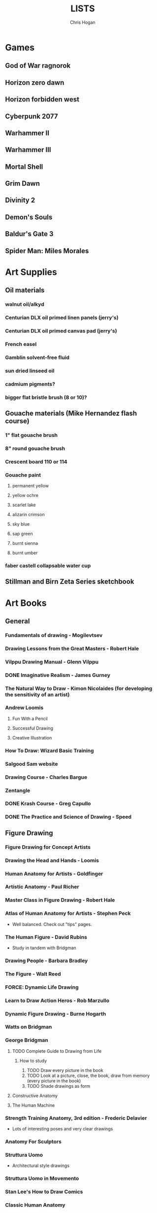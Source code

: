 #+TITLE: LISTS
#+AUTHOR: Chris Hogan
#+STARTUP: nologdone

* Games
** God of War ragnorok
** Horizon zero dawn
** Horizon forbidden west
** Cyberpunk 2077
** Warhammer II
** Warhammer III
** Mortal Shell
** Grim Dawn
** Divinity 2
** Demon's Souls
** Baldur's Gate 3
** Spider Man: Miles Morales
* Art Supplies
** Oil materials
*** walnut oil/alkyd
*** Centurian DLX oil primed linen panels (jerry's)
*** Centurian DLX oil primed canvas pad (jerry's)
*** French easel
*** Gamblin solvent-free fluid
*** sun dried linseed oil
*** cadmium pigments?
*** bigger flat bristle brush (8 or 10)?
** Gouache materials (Mike Hernandez flash course)
*** 1" flat gouache brush
*** 8" round gouache brush
*** Crescent board 110 or 114
*** Gouache paint
**** permanent yellow
**** yellow ochre
**** scarlet lake
**** alizarin crimson
**** sky blue
**** sap green
**** burnt sienna
**** burnt umber
*** faber castell collapsable water cup
** Stillman and Birn Zeta Series sketchbook
* Art Books
** General
*** Fundamentals of drawing - Mogilevtsev
*** Drawing Lessons from the Great Masters - Robert Hale
*** Vilppu Drawing Manual - Glenn Vilppu
*** DONE Imaginative Realism - James Gurney
*** The Natural Way to Draw - Kimon Nicolaides (for developing the sensitivity of an artist)
*** Andrew Loomis
**** Fun With a Pencil
**** Successful Drawing
**** Creative Illustration
*** How To Draw: Wizard Basic Training
*** Salgood Sam website
*** Drawing Course - Charles Bargue
*** Zentangle
*** DONE Krash Course - Greg Capullo
*** DONE The Practice and Science of Drawing - Speed
** Figure Drawing
*** Figure Drawing for Concept Artists
*** Drawing the Head and Hands - Loomis
*** Human Anatomy for Artists - Goldfinger
*** Artistic Anatomy - Paul Richer
*** Master Class in Figure Drawing - Robert Hale
*** Atlas of Human Anatomy for Artists - Stephen Peck
    - Well balanced. Check out "tips" pages.
*** The Human Figure - David Rubins
    - Study in tandem with Bridgman
*** Drawing People - Barbara Bradley
*** The Figure - Walt Reed
*** FORCE: Dynamic Life Drawing
*** Learn to Draw Action Heros - Rob Marzullo
*** Dynamic Figure Drawing - Burne Hogarth
*** Watts on Bridgman
*** George Bridgman
**** TODO Complete Guide to Drawing from Life
***** How to study
      1. TODO Draw every picture in the book
      2. TODO Look at a picture, close, the book, draw from memory (every picture in the book)
      3. TODO Shade drawings as form
**** Constructive Anatomy
**** The Human Machine
*** Strength Training Anatomy, 3rd edition - Frederic Delavier
    - Lots of interesting poses and very clear drawings
*** Anatomy For Sculptors
*** Struttura Uomo
    - Architectural style drawings
*** Struttura Uomo in Movemento
*** Stan Lee's How to Draw Comics
*** Classic Human Anatomy
*** Dynamic Anatomy - Burne Hogarth
*** Hogarth Hands
*** Hogarth Faces
*** The Complete Guide to Figure Drawing for Comics and Graphic Novels - Cooney
*** The Complete Guide to Anatomy for Artists and Illustrators - Gottfried Bammes (drawing book)
*** Figure Drawing for Artists: Making every Mark Count - Steve Huston
*** Drawing Cutting Edge Anatomy - Hart
*** The Nude Figure: A Visual Reference for the Artist - Mark Smith
*** The Nude Female Figure: A Visual Reference for the Artist - Mark Smith
*** The Frank Reilly School of Art - Doug Higgens
*** Mastering Drawing the Human Figure - Jack Faragasso
    - Reilly method
*** The Human Figure - John Vanderpoel
*** Stonehouse's Anatomy
*** DONE Figure Drawing: Design and Invention - Michael Hampton
*** DONE How to Draw Comics the Marvel Way
*** DONE The DC Guide to Penciling Comics
*** DONE Force: Drawing Human Anatomy
*** DONE Figure Drawing for all it's Worth - Loomis
** Perspective
*** Space drawing: perspective - Dongho Kim
*** DONE Drawing perspective: how to see it and how to apply it - Brehm
*** DONE Sketching: The Basics
*** Creative Perspective for Artists and Illustrators - Ernest Watson
*** DONE Framed Perspective Vol I - Marcos mateu-Mestre
*** Framed Perspective Vol II - Marcos mateu-Mestre
*** DONE How to Draw - Scott Robertson
*** DONE Perpective Drawing Handbook - Joseph D'Amelio
*** DONE Perspective Made Easy - Earnest Norling
** Ink
*** DONE Rendering in pen and ink - Guptill
*** DONE Pen and Ink Drawing - Alphonso Dunn (Library)
*** DONE Pen and Ink Techniques - Frank Lohan
*** DONE The DC Guide to Inking comics
*** DONE The Complete Art of Comic Book Inking - Gary Martin
** Light and Value
*** DONE Color and Light (geared torward painting) - James Gurney
*** Dynamic Light and Shading - Burne Hogarth 
*** DONE How to Render - Robertson
*** Light for Visual Artists - Yot
*** Artist's Master Series: Color and Light (3D total)
*** Lessons on Shading - Sparkes
** Painting
*** The Painterly Approach - Bob Rohm
*** DONE The Simple Secret to Better Painting - Gregg Albert
*** Fundamentals of painting - Mogilevtsev
*** Hawthorne on Painting
*** DONE Alla Prima - Richard Schmid
*** Oil Painting techniques and materials - Harold Speed
*** How I make a Picture - Rockwell
*** Oil Painting Techniques - Patrick Jones
    - Focuses on fantasy art
*** Mastering the Craft of Painting - Grado
*** Faragasso (Reilly method)
*** How to See Color and Paint it - Arthur Stern
** Composition
*** graphic L.A.
*** Mastering Composition - Ian Roberts
*** Color and Composition for Film - Hans Bacher and Sanatan Suryavanashi
*** Universal Principles of Design - Lidwell, Holden, Butler
*** Drawing and Designing with Confidence - Lin
*** TODO Composition of Outdoor Painting - Edgar Payne
*** TODO Framed Ink
*** Framed Ink 2
*** DONE How Pictures Work - Bang
*** Vision and Art - Margaret Livingstone
*** Pictorial Composition - Poore
*** Composition - Cyril Pearce
*** DONE Wally Wood - 22 panels that always work
** Design
*** TODO Design of Everyday Things - Donald Norman
* Inspirational Books
*** 12 Rules for Life - Jordan Peterson
*** Mastery: Greene
*** The Practice: Shipping Creative Work - Seth Goden
*** Psychology of Performance - Eddie O'Connor (Hoopla)
*** Digital Minimalism - Cal Newport
*** Real Artists Don't Starve - Jeff Goins
*** Linchpin - Seth Goden
    - Art and business mix
*** Osprey Medieval reference books
*** The Skilled Huntsman
*** Concept Art Books
*** Antifragile
*** The Mind Map Book
*** Eternal Truths for Every Artist
*** Fishing for Elephants
*** The Surrender Experiment - Alan Singer
*** As a Man Thinketh - James Allen
*** The War of Art
*** Feeling Good (depression) (hoopla)
*** Drawing from the Right Side of the Brain - Betty Edwards
*** Mindworks - Gary van Warmerdam
*** Chasing Love - Ray Bradberry
*** DONE The Artist's Way
*** DONE Practicing: A Musician's Return to Music - Glenn Kurtz (library)
*** DONE Deep Work - Cal Newport
*** DONE The Creative Habit - Twyla Tharp
*** DONE The Talent Code
*** DONE Gardner's Art Through the Ages
*** DONE History of Art - Janson
*** DONE Art and Fear
*** DONE The Happiness Trap (depression)
*** DONE The Art Spirit - Robert Henri (Hoopla)
*** DONE Mastery: The Keys to Success and Long-Term Fullfillment - George Leonard
* Ref
** Stock images websites
   - Pixelsquid.com
   - unsplash
   - pexels
   - pixabay
   - alamy
   - dreamstime
** Museums
   - royalarmouries.org
   - metmuseum.org
   - airandspace.si.edu
   - https://www.tretyakovgallery.ru/?lang=en
** LearnFromMasters youtube
** Tripadvisor
** Pinterest
   - google search image->find source->all sizes
   - click blog link to see related high res images
** Google maps
   - reviews have photos
** Real estate websites
   - rightmove.co.uk
** Twitter
   - architecture accounts -> media section
   - @brutalismbot
** Reddit
   - r/ArtDeco
** Online stores (furniture, props, clothing)
   - 1stdibs.com
   - antiques-atlas.com
   - newel.com
   - armstreet.com
     - medieval clothing
   - historicalemporium.com
** Photographer websites
   - rjenkins.co.uk
   - vitalykuzmin.net
     - military
   - railpicture.net
** Google Earth
** Film stills
   - film-grab.com
   - movie-screencaps.com
   - flim.ai
* Fiction
** The Once and Future King - T.H. White
   - Inspired the sword and the stone
   - Arthurian legend
** The Dragonbone Chair - Tad Williams
** Neuromancer
** Pillars of the Earth - Ken Follett
   - Traces the entire lives of people in the 12th century building a cathedral
** Michael Moorecock - Elric books
** The Malazan Book of the Fallen - Steven Erikson
** David Eddings
   - Bulgariad
   - Mallorean
** Perdido street station
** Proust
* Movies/Shows
** elysium
** 7 Samurai
** Ivan's Childhood
** Mandelorian
** Wolf of Wallstreet
** Kung Fu Hustle
** Prisoners
** Sicario
** 1917
** Ex machina
** Ghost in the shell
* Videos
** Anthony Eftekhar
   - https://online-courses.club/3d-concept-art-with-anthony-eftekhari/
   - Composition and staging (downloaded)
** DONE drawabox
*** DONE Lesson 1
*** DONE Lesson 2
*** DONE Lesson 3
*** DONE Lesson 4
*** DONE Lesson 5
*** DONE Lesson 6
*** DONE Lesson 7
*** DONE 250 boxes
*** DONE 250 cylinders
*** DONE 25 wheels
*** DONE 100 treasure chests
** Watts Atelier Illustrator and Concept Artist Learning Path
*** TODO Year 1
**** DONE Drawing Fundamentals Phase 1
**** DONE Drawing Fundamentals Phase 2
**** DONE Head Drawing Fundamentals
**** DONE Figure Drawing Fundamentals
**** TODO Quicksketch Fundamentals
**** TODO Structural Figure Drawing
**** DONE Head Drawing Phase 1
**** DONE Figure Drawing Phase 1
**** DONE Head Drawing Phase 2
**** TODO Figure Drawing Phase 2
**** DONE Head Drawing Phase 3
**** TODO Figure Drawing Phase 3
*** TODO Year 2
**** TODO Gouache Phase 1
**** TODO Gouache Phase 2
**** TODO Head Drawing Phase 4
**** TODO Figure Drawing Phase 4
**** TODO Oil Painting Fundamentals
**** TODO Portrait Painting Phase 1
**** TODO Gouache Phase 3
**** TODO Figure Painting Phase 1
**** TODO Portrait Painting Phase 2
**** TODO Figure Painting Phase 2
**** TODO Landscape Phase 1
**** TODO Still Life Phase 1
*** TODO Year 3
**** TODO Landscape Phase 2
**** TODO Portrait Painting Phase 3
**** TODO Still Life Phase 2
**** TODO Head Drawing Phase 5
**** TODO Figure Painting Phase 3
**** TODO Figure Drawing Phase 5
**** TODO Landscape Phase 3
**** TODO Still Life Phase 3
**** TODO Portrait Painting Phase 4
**** DONE Drapery
**** DONE Perspective Essentials
**** TODO Anatomy Intensives: Arms & Legs
**** TODO Anatomy Intensives: Torso
**** TODO Figure Painting Phase 4
*** TODO Year 4
**** TODO Observational Color
**** TODO Features and Facial Expressions
**** TODO Bridgman Anatomy Phase 1: Torso
**** TODO Fundamentals of Character Design
**** TODO Sketchbooking
**** DONE Composition and Staging
**** TODO Creating Environments
**** TODO Painting Mood and Atmosphere in Gouache
**** TODO Dragon Design
**** TODO Essentials of Tech
**** TODO Studio Landscapes: Structures
**** TODO Illustration: Painted Comic Cover
**** TODO Illustration: Illustrating a Fantasy Scene
**** TODO Inking Phase 1
**** TODO Inking Phase 2
**** TODO Inking Phase 3
** David Finch
*** TODO Skillshare
**** DONE Superhero Heads
**** TODO Facial Expressions
*** Gnomon workshop
**** DONE The Body
**** DONE Perspective
**** DONE Hands
**** TODO Faces
**** TODO Fight Scenes
** Proko
*** TODO Portrait Drawing
*** DONE Anatomy
**** DONE Torso and Back
**** DONE Arms
**** DONE Legs
*** DONE Figure Drawing
** Dorian Iton - Light on Form
** Ron Lemen - Color wheel exercises
** New Master's Academy
*** Linear Perspective (121 hours)
**** TODO Part I
***** DONE Section 1
***** DONE Section 2
***** DONE Section 3
***** DONE Section 4
***** TODO Section 5 - View final drawovers
***** TODO Section 6 - Done up to video 7
***** TODO Section 7
**** TODO Part II
**** TODO Part III
*** Reilly Drawing Method
** DONE Marshall Vandruff Perspective
** DONE drawmixpaint.com
* Art to Study
** Comics
*** Avengers 18 - Leneil Yu, awesome heads
*** Nestor Rodando Swamp Thing
*** Modern Masters series (readcomiconline)
*** Lynd Ward - Woodcut novels (library)
*** Niel Adams - Deadman Collection
*** Hal Foster - Prince Valliant (trees)
*** Steven Platt
    - Prophet
*** Travis Charest
     - Spacegirl (on his website)
     - Wildcats X-men Golden Age
*** Medieval
    - Northlanders
    - Demon Knights
    - Marvel 1602
    - Medieval Spawn
*** Voltar - Alfredo Alcala
*** Viktor Bogdanovic
*** Batman: Sword of Azrael
*** Carlos Pacheco - Bishop
*** Moebius
     - Blueberry
     - Arzach
     - Silver Surfer
*** Savage Sword of Conan
*** Director's cut editions
**** Absolute Carnage
**** Batman Year Zero
**** Return of Wolverine
*** Simon Bisley
     - Slaine (first few books)
     - Lobo
*** Dark Souls Concept art
*** Kevin Nowlan
    - Superman and Aliens (for lighting)
*** Jorge Zaffino
     - Punisher: Assassin's Guild
*** Jorge Jimenez
*** Juan Jimenez
*** Ryan Ottley
*** Al Williamson
*** Wally Wood
*** Kelly Jones - Deadman
*** Sam Keith - Marvel Presents Wolverine
*** Arthur Adams - Sampler and Sketchbooks
*** John Buscema - Sketchbook
*** Adam Hughes - Sketchbook
*** Greg Capullo
    - Court of Owls Unwrapped
    - Dark Nights: Metal 1-6
    - Dark Nights: Heavy Metal 1-7
*** Mike Mignola
    - Bram Stoker's Dracula
    - Hellboy
    - Batman Issues
*** Marc Silvestri
    - Wolverine
    - Uncanny X-Men
    - King Conan
*** Brian Hitch (perspective)
** Traditional
*** Charles Dana Gibson
*** Joseph Clemont Coll
*** Franklin Booth
*** Gustave Dore
*** Fechin
*** Albrecht Altdorfer
*** Jules Bastien-Lepage
*** Leon Bonnat
*** Howard Pyle
*** Dean Cornwell
*** Paul Bonner
*** Adrian Smith
*** Pavel Korin
** Concept
*** Spectrum books (library)
*** Greg Rutkowski
*** Betsinski
* Drawing Regimen (first 5 months)
** June 2020
*** <2020-06-15 Mon>
**** DONE Copy comic art (30 min.)
**** DONE Gesture (5 minutes, 5 drawings)
**** DONE Inking practice (Robertson Book) (15 minutes)
**** DONE Review previous day's book notes and critique drawings
**** DONE Go through Hampton book
**** DONE Read DC Inking book
*** <2020-06-16 Tue>
**** DONE Copy comic art as gesture (30 min.)
**** DONE Inking practice (Robertson Book) (15 minutes)
**** DONE Barrel ink sketch (Lohan book)
**** DONE Review previous day's book notes and critique drawings
**** DONE Go through Hampton book
**** DONE Read DC Inking book
*** <2020-06-17 Wed>
**** DONE Review How to Draw Comics the Marvel Way
**** DONE Gesture (Finch video)
**** DONE Inking practice (Robertson Book) (15 minutes)
**** DONE Review previous day's book notes and critique drawings
**** DONE Go through Hampton book
**** DONE Read DC Inking book
*** <2020-06-18 Thu>
**** DONE Copy comic art (20 min)
**** DONE Gesture (5 two-minute drawings)
**** DONE Inking practice (Robertson Book) (15 minutes)
**** DONE Review previous day's book notes and critique drawings
**** DONE Go through Hampton book
**** DONE Read DC Inking book
*** <2020-06-19 Fri>
**** DONE Copy comic art (30 min)
**** DONE Gesture (5, 1-3 minute drawings)
**** DONE Inking practice (1 hour, Guptill book)
**** DONE Review previous day's book notes and critique drawings
*** <2020-06-20 Sat>
**** DONE Complete ink sketch (4.5 hours)
**** DONE Review previous day's book notes and critique drawings
**** DONE Hampton book
**** DONE Gesture
**** DONE Inking practice (Guptill book)
**** DONE DC comics guide to inking
*** <2020-06-21 Sun>
**** DONE Gesture
**** DONE Review previous day's book notes and critique drawings
**** DONE Finish Hampton Book
**** DONE Robertson Book
**** DONE Loomis book
*** <2020-06-22 Mon>
**** DONE Copy comic art (30 min)
**** DONE Gesture
**** DONE Review
**** DONE Loomis book
**** DONE Ink (Guptill)
*** <2020-06-23 Tue>
**** DONE Copy comic art (30 min)
**** DONE Gesture
**** DONE Review
**** DONE Loomis book
**** DONE Ink (Guptill)
*** <2020-06-24 Wed>
**** DONE Copy comic art (30 min)
**** DONE Gesture
**** DONE Review
**** DONE Loomis book
**** DONE Richard Friend - How to draw superheros
*** <2020-06-25 Thu>
**** DONE Copy comic art (30 min)
**** DONE Gesture
**** DONE Review
**** DONE TDD: Basics - Sphere, Cube, Cyllinder
**** DONE Basic forms with ink
**** DONE Read DC Comics guide to penciling
*** <2020-06-26 Fri>
**** DONE Copy comic art (30 min)
**** DONE Review
**** DONE Gesture
**** DONE TDD: Basics - Sphere, Cube, Cyllinder
**** DONE Read DC Comics guide to penciling
*** <2020-06-27 Sat>
**** DONE Full ink drawing
**** DONE TDD: The Ellipse
**** DONE Review
**** DONE David Finch Perspective
**** DONE Martin - Complete art of comic book inking
*** <2020-06-28 Sun>
**** DONE Review
**** DONE TDD: Contour
**** DONE Full ink drawing
**** DONE Loomis Book
**** DONE Martin - Complete art of comic book inking
*** <2020-06-29 Mon>
**** DONE Copy comic art (30 min)
**** DONE Ink textures from Martin book
*** <2020-06-30 Tue>
**** DONE Gesture
**** DONE Review
**** DONE TDD: Foreshortening
**** DONE Loomis book
**** DONE Brush
**** DONE Read Martin book
** July 2020
*** <2020-07-01 Wed>
**** DONE 10-15 minute Jesstures
**** DONE Dynamic Figure Drawing - Hogarth
*** <2020-07-02 Thu>
**** DONE 20 minute Jess
**** DONE Heads - Rob Marzullo
**** DONE Conan
**** DONE Dynamic Figure Drawing - Hogarth
*** <2020-07-03 Fri>
**** DONE 20 minute figures
**** DONE Conan Ink
*** <2020-07-04 Sat>
**** DONE Loomis
**** DONE Marzullo book
**** DONE Ink
*** <2020-07-05 Sun>
**** DONE Gestures
**** DONE Review
**** DONE Marzullo hands video
**** DONE Marzullo book
**** DONE Ink gestures
*** <2020-07-06 Mon>
**** DONE Gestures
**** DONE Copy comic art
**** DONE Marzullo book
**** DONE Loomis book
**** DONE Ink practice
*** <2020-07-07 Tue>
**** DONE Original sketch
**** DONE Gesture - 4, 90 s. poses and 5 90 sec. faces
**** DONE Prep panel
**** DONE 6 min gesture and shadow study
*** <2020-07-08 Wed>
**** DONE Gestures
**** DONE David Finch legs
*** <2020-07-09 Thu>
**** DONE Copy comic art (30 min)
**** DONE Gestures
**** DONE Review
**** DONE Loomis book
**** DONE Head from imagination
*** <2020-07-10 Fri>
**** DONE Copy comic art (30 min)
**** DONE Review
**** DONE Gesture
**** DONE Marzullo book
*** <2020-07-11 Sat>
**** DONE Review
**** DONE Gesture
**** DONE Trace and Ink
**** DONE Loomis book
**** DONE Ink portrait
*** <2020-07-12 Sun>
**** DONE Review
**** DONE Gesture
**** DONE Loomis Book
**** DONE Proko anatomy video
**** DONE Force book
*** <2020-07-13 Mon>
**** DONE Review
**** DONE Gesture
**** DONE Force book
*** <2020-07-14 Tue>
**** DONE Review
**** DONE Gesture
**** DONE Force book
**** DONE Ink
*** <2020-07-15 Wed>
**** DONE Review
**** DONE Gesture
**** DONE Finch head video
**** DONE Force book
**** DONE Continue Captain America
*** <2020-07-16 Thu>
**** DONE Finish Captain America
**** DONE Review
**** DONE Gesture
**** DONE Force book
**** DONE Scanner Daybook
*** <2020-07-17 Fri>
**** DONE Copy comics
**** DONE Review
**** DONE Gesture
**** DONE Force book
*** <2020-07-18 Sat>
**** DONE Scanner daybook
**** DONE Review
**** DONE Gesture
**** DONE Trace captain america onto a bristol board
**** DONE Ink
**** DONE Force book
**** DONE Pen and ink practice
**** DONE Marzullo book
*** <2020-07-19 Sun>
**** DONE Scanner daybook
**** DONE Review
**** DONE Gesture
**** DONE Force book
**** DONE Marzullo book
**** DONE Panel layout
*** <2020-07-20 Mon>
**** DONE Copy comics (ink)
**** DONE Review
**** DONE Gesture
**** DONE Force book
**** DONE Scanner Daybook
*** <2020-07-21 Tue>
**** DONE Review
**** DONE Gesture
**** DONE Force book
**** DONE Realistic eye tutorial
*** <2020-07-22 Wed>
**** DONE Copy comics (ink)
**** DONE Copy comics (ink)
**** DONE Review
**** DONE Gesture
*** <2020-07-23 Thu>
**** DONE Copy comics (multiple figures)
**** DONE Review
**** DONE Gesture
**** DONE Force book
**** DONE Copy comics (Bishop)
**** DONE Ink practice
*** <2020-07-24 Fri>
**** DONE Copy comics
**** DONE Review
**** DONE Gesture
**** DONE Force book
**** DONE Scanner Daybook (backwards flowchart)
**** DONE Copy comics (Savage Sword of Conan, ink)
*** <2020-07-25 Sat>
**** DONE Review
**** DONE Gesture
**** DONE Finish Conan drawing
**** DONE Work on a full comic page
***** DONE Write a single-page story
****** DONE What is the setting?
****** DONE Who are the characters?
****** DONE What happens? Think in terms of beginning, middle, end.
***** DONE Lay out some thumbnails
***** DONE Sketch panel outlines on 11 x 17 bristol
***** DONE Pencil and ink each panel
**** DONE Inking practice (render like Wrightson)
**** DONE Framed Ink
*** <2020-07-26 Sun>
**** DONE Review
**** DONE Gesture (comics)
**** DONE Background for Conan
**** DONE Do some penciling on the single-page story
*** <2020-07-27 Mon>
**** DONE Review
**** DONE Gesture (Bishop #1)
**** DONE Practice run on a couple panels from one-page-story
**** DONE Force book
*** <2020-07-28 Tue>
**** DONE Copy comics (Bishop)
**** DONE Review
**** DONE Gesture (Azrael)
**** DONE Practice tight penciling with Director's cut
**** DONE Krash Course
**** DONE Force book
**** DONE Ink one-page-story
**** DONE Scanner Daybook
*** <2020-07-29 Wed>
**** DONE Review
**** DONE Gesture
**** DONE Force book
**** DONE Krash Course
**** DONE Finch textures video
**** DONE Make some progress on comic page
**** DONE Pencil some inking practice
**** DONE Ink it!
*** <2020-07-30 Thu>
**** DONE Review
**** DONE Gesture
**** DONE Krash course
**** DONE Make progress on single-page-story
**** DONE Pencil shapes and brush ink them
**** DONE David Finch Dynamic Figure Drawing the Body01
*** <2020-07-31 Fri>
**** DONE Review
**** DONE Gesture
**** DONE Krash Course
**** DONE Progress on single-page-story
**** DONE David Finch Dynamic Figure Drawing the Body01
** August 2020
*** <2020-08-01 Sat>
**** DONE Review
**** DONE Gesture
**** DONE Krash Course
**** DONE David Finch dynamic Figure Drawing the Body02
**** DONE Progress on single-page-story
**** DONE Scanner daybook
**** DONE Render like Wrightson
**** DONE Robertson book
**** DONE Finch style mannequins of Bishop
**** DONE Start Bridgman
*** <2020-08-02 Sun>
**** DONE Bridgman
**** DONE Review
**** DONE Gesture
**** DONE Krash Course
**** DONE Progress on single-page-story
**** DONE David Finch dynamic Figure Drawing the Body05
**** DONE Render like Wrightson
**** DONE Scanner daybook - Draw Finch gesture mannequins based on comics
*** <2020-08-03 Mon>
**** DONE Bridgman
**** DONE Review
**** DONE Gesture
**** DONE Krash Course
**** DONE Single page story
**** DONE Scanner daybook
*** <2020-08-04 Tue>
**** DONE Bridgman
**** DONE Review
**** DONE Mannequin study (08032020)
**** DONE David Finch dynamic Figure Drawing the Body08 7:00
**** DONE Inking practice (brush and quill)
**** DONE Scanner Daybook
*** <2020-08-05 Wed>
**** DONE Bridgman
**** DONE Review
**** DONE Mannequin study (08032020)
**** DONE David Finch dynamic Figure Drawing the Body09 12:00
**** DONE Scanner Daybook
*** <2020-08-06 Thu>
**** DONE Review
**** DONE Gesture (conan)
**** DONE Finch dynamic figure drawing Body09 20:00
**** DONE Ink (Dracula)
*** <2020-08-07 Fri>
**** DONE Review
**** DONE Gesture (conan)
**** DONE Finch dynamic figure drawing Body09 30:00
**** DONE Ink (Dracula)
*** <2020-08-08 Sat>
**** DONE Review
**** DONE Gesture
**** DONE How to Render
**** DONE How to Draw
**** DONE Finch dynamic figure drawing the body09 42:00
**** DONE Guptill book
**** DONE Drawabox: Lesson 1
*** <2020-08-09 Sun>
**** DONE Review
**** DONE Drawabox
**** DONE Gesture (conan)
**** DONE Finish single-page-story
**** DONE Drawabox Lesson 1 ellipses
**** DONE David Finch Dynamic figure drawing the body
**** DONE Drawabox Lesson 1 boxes
**** DONE Ink (Conan folds)
*** <2020-08-10 Mon>
**** DONE Review
**** DONE Drawabox
**** DONE Gesture
**** DONE Finch draw along
**** DONE Ink (Dracula)
*** <2020-08-11 Tue>
**** DONE Drawabox
**** DONE Review
**** DONE Gesture (Conan)
**** DONE Ink (Dracula)
**** DONE Scanner daybook
*** <2020-08-12 Wed>
**** DONE Drawabox
**** DONE Review
**** DONE Gesture
**** DONE Ink (Dracula)
*** <2020-08-13 Thu>
**** DONE Drawabox
**** DONE Review
**** DONE Gesture
**** DONE David Finch Dynamic Figure drawing TheBody10 8:30
**** DONE Ink (Dracula)
*** <2020-08-14 Fri>
**** DONE Drawabox
**** DONE Review
**** DONE Gesture
**** DONE Ink (Dracula)
*** <2020-08-15 Sat>
**** DONE Drawabox
**** DONE Review
**** DONE Gesture
**** DONE Scanner Daybook - Describe next comic page
**** DONE Do some layouts of the next page
**** DONE David Finch The Body
**** DONE Robertson book
*** <2020-08-16 Sun>
**** DONE Drawabox
**** DONE Review
**** DONE Gesture (Hands)
**** DONE David Finch Superhero Heads 1-4
*** <2020-08-17 Mon>
**** DONE Drawabox
**** DONE Review
**** DONE Gesture
**** DONE Ink (Dracula)
*** <2020-08-18 Tue>
**** DONE Drawabox
**** DONE Gesture
**** DONE Finch skillshare 5
*** <2020-08-19 Wed>
**** DONE Drawabox
**** DONE Review
**** DONE Gesture (Wolverine)
**** DONE Finch skillshare 6-8
**** DONE Ink (Dracula)
**** DONE Mood journal
*** <2020-08-20 Thu>
**** DONE Drawabox
**** DONE Review
**** DONE Gesture
**** DONE Finch skillshare 9-10
**** DONE Ink (Dracula)
**** DONE Scanner Daybook
*** <2020-08-21 Fri>
**** DONE Drawabox
**** DONE Review
**** DONE Gesture
*** <2020-08-22 Sat>
**** DONE Drawabox
**** DONE Review
**** DONE Gesture
**** DONE Transfer memo book to an org file
**** DONE Finch skillshare 11-13
**** DONE Ink (Dracula)
**** DONE Ink (Sin City)
*** <2020-08-23 Sun>
**** DONE Review
**** DONE Drawabox Boxes
**** DONE Drawabox Texture
**** DONE Gesture
**** DONE Finch skillshare 14-15
**** DONE Single page progress
*** <2020-08-24 Mon>
**** DONE Drawabox
**** DONE Review
**** DONE Gesture
**** DONE Ink (Dracula)
**** DONE Transfer kernels
*** <2020-08-25 Tue>
**** DONE Drawabox
**** DONE Review
**** DONE Gesture
**** DONE David Finch skillshare
*** <2020-08-26 Wed>
**** DONE Drawabox
**** DONE Review
**** DONE Gesture
**** DONE David Finch skillshare
*** <2020-08-27 Thu>
**** DONE Drawabox
**** DONE Review
**** DONE Gesture
**** DONE Finch heads
*** <2020-08-28 Fri>
**** DONE Drawabox
**** DONE Review
**** DONE Gesture
**** DONE David Finch Gnomon hands
*** <2020-08-29 Sat>
**** DONE Drawabox
**** DONE Review
**** DONE Finch hair
**** DONE Capture kernels
**** DONE Thumbnail some other pages
**** DONE Finch clown
*** <2020-08-30 Sun>
**** DONE Review
**** DONE Gesture
**** DONE Finch clown
**** DONE Ink (dracula)
**** DONE Armor
*** <2020-08-31 Mon>
**** DONE Drawabox
**** DONE Review
**** DONE Gesture
**** DONE Medieval village
** September 2020
*** <2020-09-01 Tue>
**** DONE Review
**** DONE Gesture
**** DONE Marzullo shading skillshare
**** DONE Drawing
*** <2020-09-02 Wed>
**** DONE Drawabox
**** DONE Review
**** DONE Gesture
**** DONE Finch hands 2
**** DONE Drawing
*** <2020-09-03 Thu>
**** DONE Review
**** DONE geometric mannequins
**** DONE Drawing
*** <2020-09-04 Fri>
**** DONE Drawabox
**** DONE Review
**** DONE Mannequins
*** <2020-09-05 Sat>
**** DONE Review
**** DONE Gesture
**** DONE Finch hands 3, 17:00
**** DONE Kim Jung Gi class
*** <2020-09-06 Sun>
**** DONE Review
**** DONE Mannequins
**** DONE Kim Jung Gi class
**** DONE Page progress
*** <2020-09-07 Mon>
**** DONE Drawabox
**** DONE Page progress
**** DONE Review
**** DONE Mannequins
*** <2020-09-08 Tue>
**** DONE Review
**** DONE Mannequins
**** DONE Anatomy for sculptors
**** DONE Page progress
*** <2020-09-09 Wed>
**** DONE Review
**** DONE Mannequins
**** DONE Transfer kernels
**** DONE Page progress
*** <2020-09-10 Thu>
**** DONE Review
**** DONE Mannequins
**** DONE Finch Arms
**** DONE Anatomy for sculptors
*** <2020-09-11 Fri>
**** DONE Review
**** DONE Mannequins
**** DONE Finch arms
**** DONE Alphonso Dunn: master the mannequin
*** <2020-09-12 Sat>
**** DONE Review
**** DONE Alphonso Dunn: master the mannequin
**** DONE Mannequins
**** DONE Finch arms
**** DONE Alphonso Dunn: 7 lines
**** DONE Finish page 2
**** DONE Page 3 layouts
*** <2020-09-13 Sun>
**** DONE Review
**** DONE Alphonso Dunn: Crosshatching
**** DONE Alphonso Dunn: Crosshatching mistakes
**** DONE Finch hands 4
**** DONE Mannequins
**** DONE Finch wolverine
*** <2020-09-14 Mon>
**** DONE Review
**** DONE Mannequins
**** DONE Ink (dracula)
*** <2020-09-15 Tue>
**** DONE Review
**** DONE Mannequins
**** DONE Drawabox
**** DONE Finch hands 5, 7:00
**** DONE Page 3 progress
*** <2020-09-16 Wed>
**** DONE Review
**** DONE Mannequins/Gesture
**** DONE Finch hands
**** DONE Page 3 progress
*** <2020-09-17 Thu>
**** DONE Review
**** DONE Gesture
**** DONE Page 3 progress
*** <2020-09-18 Fri>
**** DONE Drawabox
**** DONE Review
**** DONE Gesture
*** <2020-09-19 Sat>
**** DONE Review
**** DONE Drawabox
**** DONE Gesture
**** DONE Wizards 
**** DONE Bridgman
*** <2020-09-20 Sun>
**** DONE Review
**** DONE Drawabox
**** DONE Gesture
**** DONE Wizards
**** DONE Bridgman
**** DONE Capture kernels
**** DONE Finch hands 6
*** <2020-09-21 Mon>
**** DONE Review
**** DONE Drawabox
**** DONE Gesture
**** DONE Bridgman
**** DONE Buscema sketchbook
*** <2020-09-22 Tue>
**** DONE Review
**** DONE Drawabox
**** DONE Bridgman
**** DONE 1 page of connecting dots, drawing from shoulder, line weights
**** DONE 1 page of boxes based on surroundings
**** DONE Gesture
**** DONE Mannequins from comic art, focusing on accurate proportions.
*** <2020-09-23 Wed>
**** DONE Bridgman
**** DONE Review
**** DONE Drawabox
**** DONE 1 page of connecting dots, drawing from shoulder, line weights
**** DONE Gesture
**** DONE 30 second beans
**** DONE Finch femal torsos: 5:00
*** <2020-09-24 Thu>
**** DONE Bridgman
**** DONE Review
**** DONE Drawabox
*** <2020-09-25 Fri>
**** DONE Bridgman
**** DONE Review
**** DONE Drawabox
**** DONE Natural Way to Draw
*** <2020-09-26 Sat>
**** DONE Review
**** DONE Warmup: Connect the dots
**** DONE 30 sec. Gesture - 10 min
**** DONE 2 minute quicksketch - 10 min
**** DONE 30 second bean - 5 min
**** DONE Structure - Animals (5)
**** DONE Landmarks
**** DONE Drawabox
*** <2020-09-27 Sun>
**** DONE Review
**** DONE Connect the dots
**** DONE 30 sec. gesture (10)
**** DONE 2 min quicksketch (5)
**** DONE 30 second bean (10)
**** DONE Structure - Animals (6)
**** DONE Landmarks (1)
**** DONE Robo bean (6)
**** DONE Mannequinization (1)
**** DONE Drawabox
*** <2020-09-28 Mon>
**** DONE Review
**** DONE Connect the dots
**** DONE 30 sec. gesture (10)
**** DONE 2 min quicksketch (5)
**** DONE 30 second bean (5)
**** DONE Structure - Animals (4)
**** DONE Robo bean (6)
**** DONE Drawabox
*** <2020-09-29 Tue>
**** DONE Review
**** DONE Automatic drawing (1 page)
**** DONE 30 sec. gesture (10)
**** DONE 2 min quicksketch (5)
**** DONE 30 second bean (5)
**** DONE Structure - Animals (4)
**** DONE Robo bean (2)
**** DONE Drawabox
*** <2020-09-30 Wed>
**** DONE Review
**** DONE 30 sec. gesture (20)
     - Getting a few gestures that I like.
**** DONE Structure - Animals (3)
     - Very difficult
**** DONE Finch female torsos (11:40)
     - Frustration. Very hard to go for longer than 5 minutes (video time).
**** DONE Drawabox
** October 2020
*** <2020-10-01 Thu>
**** DONE Review
**** DONE 30 second gesture (8)
**** DONE Finch female torsos
**** DONE Drawabox
*** <2020-10-02 Fri>
**** DONE Bridgman
**** DONE Abstract warmup (30 minutes)
**** DONE Drawabox
*** <2020-10-03 Sat>
**** DONE Abstract warmup (30 minutes)
**** DONE Value scales
*** <2020-10-03 Sat>
**** DONE Review
**** DONE Abstract Warmup (20 min.)
**** DONE Value scales
**** DONE Basic shapes
**** DONE Drawabox
**** DONE Copy Conan
*** <2020-10-04 Sun>
**** DONE Review
**** DONE Abstract warmup (10 min)
**** DONE Watts negative space exercise.
**** DONE Value scale Buddah statue (only light and dark)
*** <2020-10-05 Mon>
**** DONE Watts still life.
*** <2020-10-06 Tue>
**** DONE Watts still life.
*** <2020-10-07 Wed>
**** DONE Review
**** DONE Drawabox
**** DONE Bridgman
**** DONE Fundamentals Phase II
*** <2020-10-08 Thu>
**** DONE Review
**** DONE Drawabox
*** <2020-10-09 Fri>
**** DONE Review
**** DONE Drawabox
*** <2020-10-10 Sat>
**** DONE Curriculum planning
**** DONE Drawabox
*** <2020-10-11-Sat>
**** DONE Plan first unit materials and exercises
**** DONE drawabox plants
* Second Year (<2021-05-31 Mon> to <2022-05-31 Tue>)
** Study strategy
*** Learn
**** Read drawing books
**** Watch videos
**** Take classes
*** Copy
**** Do exercises from books and videos
**** Master studies
*** Invent
**** Invent based on a topic I've just learned and copied
**** Original art
**** Storytelling (sequential pages)
** Weekly goal - 35 hours
*** Learn + copy = 18 hours
*** Invent = 17 hours
*** Weekly breakdown
**** Monday - 8 hours
***** Learn - 2 hours
***** Master study - 2 hours
***** Original page - 4 hours
**** Tuesday - 3 hours
***** Learn and copy - 1.5 hours
***** Invent based on study topic - 1.5 hours
**** Wednesday - 3 hours
***** Learn and copy - 1.5 hours
***** Invent based on study topic - 1.5 hours
**** Thursday - 3 hours
***** Learn and copy - 1.5 hours
***** Invent based on study topic - 1.5 hours
**** Friday - 3 hours
***** Learn and copy - 1.5 hours
***** Invent based on study topic - 1.5 hours
**** Saturday - 8 hours
***** Learn - 2 hours
***** Master study - 2 hours
***** Original page - 4 hours
**** Sunday - 7 hours
* Third Year (<2022-05-31 Tue> to <2023-05-31 Wed>)
** Portfolio
** Brainstorm
*** DONE Spring 22
    - CABC
*** DONE Summer 22
    - FND1
    - PBC
    - VisComm Flash
*** DONE Fall 22
    - WB1
    - DC1
    - AD1
*** DONE Spring 23
    - ENT1
    - WB2
    - WB: Story driven visual game design
* Fourth year (<2023-05-31 Wed> to <2024-05-31 Fri>)
** Portfolio
** Brainstorm
*** TODO Summer 23
    - AD2
    - BUD
** Apply for jobs
* Design Questions
** Have I seen something like this before?
** What would make this cooler?
* Potential Project Ideas
** Favorite games
    - mega man
    - zelda
    - sierra robin hood
    - Doom
    - Heroes of might and magic
    - Baldur's Gate
    - Dark Souls
    - Elden Ring
    - Ghost of Tsushima
    - Mortal Kombat
    - Dune
    - Altered Beast
    - warhammer
    - Magic: The Gathering
** Favorite novels
    - Kingkiller chronicles
    - Stormlight Archive
    - Mistborn
    - Shanara
    - Drizzt
    - Three Muskateers
    - Count of Monte Cristo
    - Dostoevsky
    - Wheel of Time
** Childhood cartoons
   - He-man
   - Dinoriders
   - TMNT
** Shows
   - Game of Thrones
   - Vikings
** Movies
   - Lord of the Rings
* Summer-Fall Semester break
** CGMA
   - Environment Design
   - Fundamentals of Architecture
** The Workshop Academy
   - Intro to Architecture Design (Mark Castanon)
** Watts
   - In person classes
     - Head drawing
     - Figure drawing
     - quicksketch
     - landscape painting
     - oil fundamentals
     - still life or portrait
   - online
     - Quicksketch Fundamentals
     - Structural figure drawing
     - Figure Drawing phase II
     - Figure Drawing phase III
     - Landscape painting phase I
** NMA
   - Introduction to Landscape painting
   - Painting interiors in oil
   - designing your landscape painting
   - Studio landscape painting from a plein air sketch

* Self
** TODO budget
** TODO Travel
** TODO plein air class
** TODO oil painting
** TODO jiu jitsu
** TODO self authoring

* Shopping
** TODO Ivory soap
** TODO gloves for painting
** TODO pull up bar
** TODO water filter that gets flouride
** TODO egg white separator
** TODO sofa?
** TODO modem
** TODO electronic L shaped sit stand desk
    - https://www.wayfair.com/furniture/pdp/inbox-zero-kokontis-63-l-shaped-electric-standing-desk-height-adjustable-sit-stand-up-corner-desk-with-dual-motor-w011150782.html?piid=209399858
** TODO new clothes
*** TODO socks
*** TODO underwear
*** TODO lounge wear
*** TODO workout shorts
*** TODO workout shirts
*** TODO pants
*** TODO nice shirts
*** TODO nice shoes

* Lawrence Townhouses
** Park West Townhomes
*** The Ranch
**** 1275
**** Waitlist
**** 2 car garage
** Stone Hawk Townhomes
*** 985 for 1 bedroom
**** looks like weights will fit in bedroom
**** patio with field
**** new construction
**** garage
**** washer dryer
**** emailed
**** pfpmlawrence.com
** Hutton Farms
*** One Bed Cottage
**** June 12
**** 1255
**** 874 Sq ft
**** garage
*** One Bed Duplex
**** Aug. 5
**** 818 sq ft
**** garage
*** One Bed Townhome
**** 1225
**** 1073 sq ft
**** garage
** Saddlebrook Townhomes
** Four Wheel Drive Townhomes
** Antioch Townhomes
** ~~Congressional Townhomes~~
*** No garage
** ~~Sagebrook~~
*** Only 3 and 4 bedrooms
** ~~Stonecrest Townhomes~~
*** No garages
*** Earliest available is Sept.
** ~~Bauer Farms~~
*** too close to 6th
*** too expensive
** ~~Union Flats~~
*** Mostly apartments
*** no garage
** ~~Courtside Townhomes~~
*** No cats
** ~~Lorimar Town Homes~~
*** No cats

* Traditional Art School
** Goals
   - Oil painting
   - landscape painting
** Watts Atelier
*** In person July 10 to Aug 13
**** cons
    - expensive (5000 dollars for 5 weeks)
*** Online
**** Pros
    - best art (final result)
    - wide variety
**** Cons
    - no feedback
** New Masters Academy
  - $432 a year or $49 per month
*** Pros
    - Variety of good teachers
    - Variety of classes
*** Cons
    - no feedback
** Evolve Artist
  - $2500 (2350 with discount)
*** Pros
    - includes materials
    - very rigorous step by step
    - strong fundamentals and structure
    - great teacher (Kevin)
    - feedback is included
    - completely non-toxic
*** Cons
    - expensive
    - boring still lifes
